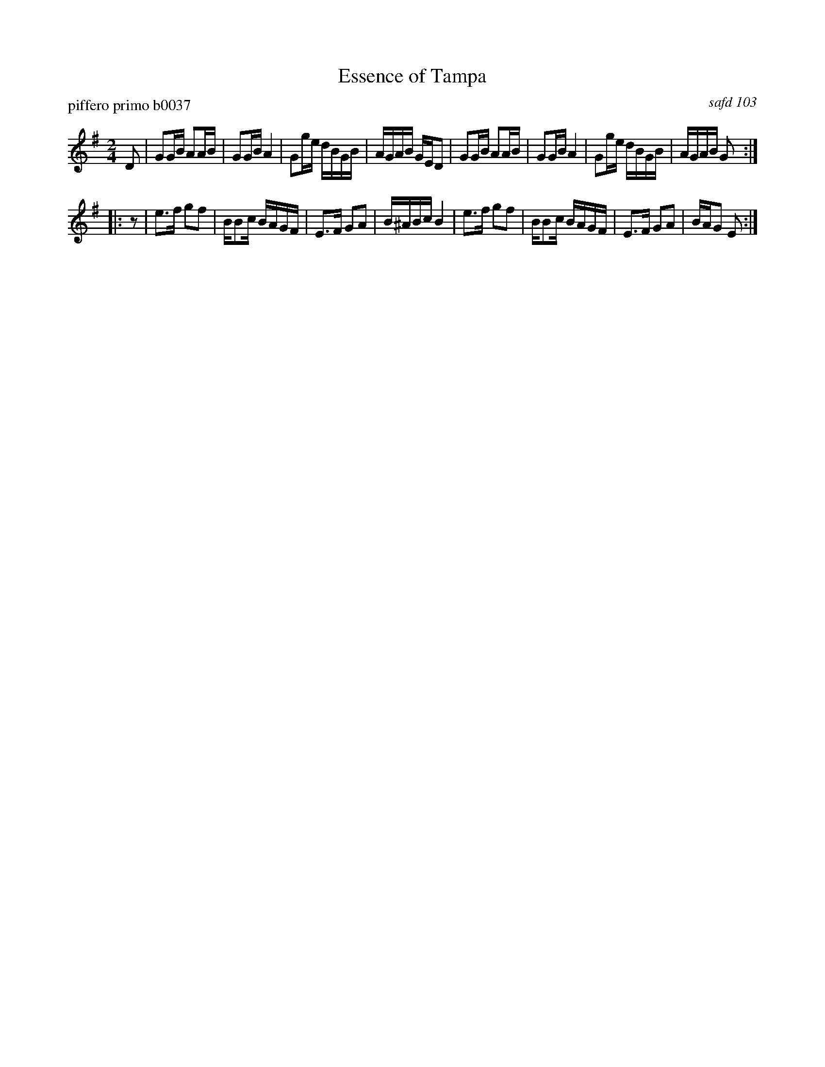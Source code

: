X: 1
T: Essence of Tampa
P: piffero primo b0037
O: safd 103
%R: march
F: http://ancients.sudburymuster.org/mus/ssp/pdf/mountainF.pdf
Z: 2019 John Chambers <jc:trillian.mit.edu>
M: 2/4
L: 1/16
K: G
D2 |\
G2GB A2AB | G2GB A4   | G2ge dBGB | AGAB  GED2 |\
G2GB A2AB | G2GB A4   | G2ge dBGB | AGAB  G2  :|
|: z2 |\
e3f  g2f2 | BB2c BAGF | E3F  G2A2 | B^ABc B4 |\
e3f  g2f2 | BB2c BAGF | E3F  G2A2 | BAG2  E2 :|
